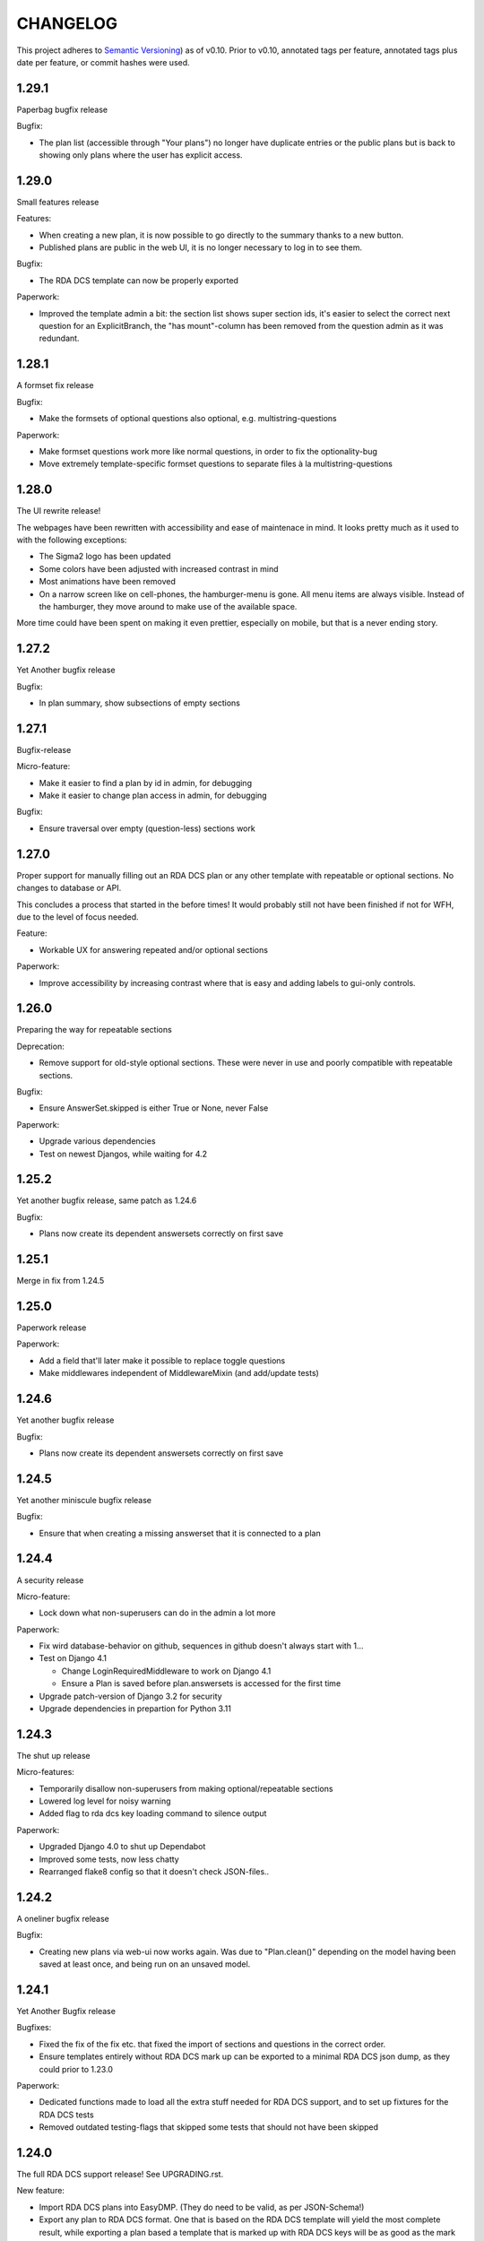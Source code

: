 =========
CHANGELOG
=========

This project adheres to `Semantic Versioning <https://semver.org/spec/v2.0.0.html>`_)
as of v0.10. Prior to v0.10, annotated tags per feature, annotated tags plus
date per feature, or commit hashes were used.

1.29.1
------

Paperbag bugfix release

Bugfix:

* The plan list (accessible through "Your plans") no longer have duplicate
  entries or the public plans but is back to showing only plans where the user
  has explicit access.

1.29.0
------

Small features release

Features:

* When creating a new plan, it is now possible to go directly to the summary
  thanks to a new button.
* Published plans are public in the web UI, it is no longer necessary to log in
  to see them.

Bugfix:

* The RDA DCS template can now be properly exported

Paperwork:

* Improved the template admin a bit: the section list shows super section ids,
  it's easier to select the correct next question for an ExplicitBranch, the
  "has mount"-column has been removed from the question admin as it was
  redundant.


1.28.1
------

A formset fix release

Bugfix:

* Make the formsets of optional questions also optional, e.g.
  multistring-questions

Paperwork:

* Make formset questions work more like normal questions, in order to fix the
  optionality-bug
* Move extremely template-specific formset questions to separate files à la
  multistring-questions

1.28.0
------

The UI rewrite release!

The webpages have been rewritten with accessibility and ease of maintenace in
mind. It looks pretty much as it used to with the following exceptions:

* The Sigma2 logo has been updated
* Some colors have been adjusted with increased contrast in mind
* Most animations have been removed
* On a narrow screen like on cell-phones, the hamburger-menu is gone. All menu
  items are always visible. Instead of the hamburger, they move around to make
  use of the available space.

More time could have been spent on making it even prettier, especially on
mobile, but that is a never ending story.

1.27.2
------

Yet Another bugfix release

Bugfix:

* In plan summary, show subsections of empty sections

1.27.1
------

Bugfix-release

Micro-feature:

* Make it easier to find a plan by id in admin, for debugging
* Make it easier to change plan access in admin, for debugging

Bugfix:

* Ensure traversal over empty (question-less) sections work

1.27.0
------

Proper support for manually filling out an RDA DCS plan or any other template
with repeatable or optional sections. No changes to database or API.

This concludes a process that started in the before times! It would probably
still not have been finished if not for WFH, due to the level of focus needed.

Feature:

- Workable UX for answering repeated and/or optional sections

Paperwork:

- Improve accessibility by increasing contrast where that is easy and adding
  labels to gui-only controls.

1.26.0
------

Preparing the way for repeatable sections

Deprecation:

- Remove support for old-style optional sections. These were never in use and
  poorly compatible with repeatable sections.

Bugfix:

- Ensure AnswerSet.skipped is either True or None, never False

Paperwork:

* Upgrade various dependencies
* Test on newest Djangos, while waiting for 4.2

1.25.2
------

Yet another bugfix release, same patch as 1.24.6

Bugfix:

* Plans now create its dependent answersets correctly on first save

1.25.1
------

Merge in fix from 1.24.5

1.25.0
------

Paperwork release

Paperwork:

* Add a field that'll later make it possible to replace toggle questions
* Make middlewares independent of MiddlewareMixin (and add/update tests)

1.24.6
------

Yet another bugfix release

Bugfix:

* Plans now create its dependent answersets correctly on first save

1.24.5
------

Yet another miniscule bugfix release

Bugfix:

* Ensure that when creating a missing answerset that it is connected to a plan

1.24.4
------

A security release

Micro-feature:

* Lock down what non-superusers can do in the admin a lot more

Paperwork:

* Fix wird database-behavior on github, sequences in github doesn't always
  start with 1...
* Test on Django 4.1

  * Change LoginRequiredMiddleware to work on Django 4.1
  * Ensure a Plan is saved before plan.answersets is accessed for the first time
* Upgrade patch-version of Django 3.2 for security
* Upgrade dependencies in prepartion for Python 3.11

1.24.3
------

The shut up release

Micro-features:

* Temporarily disallow non-superusers from making optional/repeatable sections
* Lowered log level for noisy warning
* Added flag to rda dcs key loading command to silence output

Paperwork:

* Upgraded Django 4.0 to shut up Dependabot
* Improved some tests, now less chatty
* Rearranged flake8 config so that it doesn't check JSON-files..

1.24.2
------

A oneliner bugfix release

Bugfix:

* Creating new plans via web-ui now works again. Was due to "Plan.clean()"
  depending on the model having been saved at least once, and being run on an
  unsaved model.

1.24.1
------

Yet Another Bugfix release

Bugfixes:

* Fixed the fix of the fix etc. that fixed the import of sections and questions
  in the correct order.
* Ensure templates entirely without RDA DCS mark up can be exported to
  a minimal RDA DCS json dump, as they could prior to 1.23.0

Paperwork:

* Dedicated functions made to load all the extra stuff needed for RDA DCS
  support, and to set up fixtures for the RDA DCS tests
* Removed outdated testing-flags that skipped some tests that should not have
  been skipped

1.24.0
------

The full RDA DCS support release! See UPGRADING.rst.

New feature:

* Import RDA DCS plans into EasyDMP. (They do need to be valid, as per
  JSON-Schema!)
* Export any plan to RDA DCS format. One that is based on the RDA DCS template
  will yield the most complete result, while exporting a plan based a template
  that is marked up with RDA DCS keys will be as good as the mark up and
  structure compatibility allows.

Bugfix:

* When designing a template, plans based on that template might end up with
  answers to questions that no longer exist in that template, which prevented
  the plan from validating. Now, the spurious/dead answers are removed from the
  plan on validation instead.
* Fix validation of all question types that uses NotSet

New included template:

* An example of all available question types, in
  src/easydmp/dmpt/data/question-type-demonstration.template.json

Paperwork:

* Added documentation about the new features
* Improve on the UX of the typedidentifier question type: better error
  messages, looks and validation
* Fix the template importi/export tests to work with the new template structure

1.23.1
------

Bugfix:

* Template import failed on generating a new Template title

1.23.0
------

See UPGRADING.rst to set up the RDA DCS support.

New features:

* A new field "uuid" on the template, which is assumed to be a persistent
  unique identifier. When exporting a template, the uuid is preserved.
* Support marking up templates using the JSON structure of RDA DCS as
  a taxonomy of sorts, via the new app "rdadcs"
* Backend support for repeated sections, the frontend is lagging behind, though

New included template:

* RDADCS v1.1, in src/easydmp/rdadcs/data/rdadcs-v1.1.template.json

Paperwork:

* Add tests for exporting EasyDMP plans


1.22.3
------

The fix to the fix release

Bugfix:

* There was a bug in the fix of template import with optional sections/deep
  structure

Paperwork:

* Reorganize the documentation as per http://diataxis.fr into Howtos, Overview
  (explanation), Reference, except for the docs for developers.
  (There are no tutorials yet.)

1.22.2
------

The myriad fixes release

Bugfixes:

* Validation of multistrings, dates and datetimes was fixed
* When answering questions one by one it was possible to end up in a situation
  where self.object (the answerset) wasn't available, which lead to a 500
  Server Error
* The UX for daterange questions was improved: it was missing from the plan
  summary, it was unclear that both dates are needed etc.
* Import of templates with optional sections and deep structure was broken,
  which wasn't discovered until the RDA DCS template was sufficiently finished.


1.22.1
------

Bugfix:

* Fix migration inheritance problem, caused by too aggressive search/replace

1.22.0
------

New feature:

* Add a "multistring" question-type, for RDA DMP Common Standard

Bugfixes:

* Fix adding additional rows to formsets, this time without any javascript
* Extend the max-length of "shortfreetext" to 255 characters, after finding
  an overly long project title in the wild. (It still can't fit the full title
  of "Moll Flanders" (1722) by Daniel Defoe, though.)

Paperwork:

* Refactored how formset questions works and made the first standalone formset
  question-type: multistring

1.21.0
------

New feature:

* Add a "datetime" question-type, for RDA DMP Common Standard

Paperwork:

* Make ``fill_cache_from_class()`` idempotent, which makes it possible to rerun
  the eestore upgrading commands from 1.20.0 without errors.

1.20.0
------

See UPGRADING.rst to start using the new EEStore types.

New feature:

* EEStore types country (ISO 3166-1), currency (ISO 4217), and language (ISO
  639-3)

Paperwork:

* Stub app for RDA DCS specific stuff
* Util-function in EEStore for loading EEStoreCache from a class
* Refactored saving questions in views to ensure identical code-path

1.19.0
------

New feature:

* Support for questions that can be answered by either Yes, No or Unknown. For
  RDA DMP Common Standard.

Paperwork:

* More babysteps towards repeated sections
* Security updates: Django 3.2.13, Django 4.0.4 and Pillow 9.0.1

1.18.0
------

New features:

* Questions can be used as the identifier of answersets. This is marked on
  their QuestionType. The answer of a ShortfreeTextQuestion can be used as such
  an identifier.
* New question-type TypedIdentifierQuestion that can also be used as the
  identifier of answersets. It consists of a typed string, where the types are
  currently denominated via CannedAnswers. This is necessary for proper RDA DMP
  CS support.

Bugfix:

* Fix logging of DRF authtokens created via admin. The admin for these is
  overly clever, breaking introspection, which lead to a 500 Server Error when
  logging creation of a token.

1.17.0
------

Backwards incompatible change:

* After a security audit it was decided to shut down the API endpoint
  /api/v1/users/. The new endpoint, /api/v2/users/, has better security.

Paperwork:

* Officially run on Python 3.10 instead of Python 3.8

1.16.0
------

Big new feature:

* Support importing plans and templates via API: either by POSTing an export or
  by pulling an export from a URL.

Bugfix:

* Work around a problem in the ORCID backend: it sets "fullname" to be a json
  blob when it is supposed to be a string.
* The "Imported"-filter in the admin now works.

Paperwork:

* Refactor the import/export functionality
* Upgrade Django to currently secure version
* Run and test on Django 4.0
* Run and test on Python 3.10

1.15.0
------

Small new feature:

* Stop hardcoding login-providers. As a bonus, add support for logging in with
  ORCID.

Bugfix:

* "Save As" no longer leads to a 500 error. This was due to a bug in cloning
  answersets.

Paperwork:

* Various dependency upgrades

1.14.1
------

Bugfix:

* Ensure that the importer of a plan can access the import correctly

Paperwork:

* Upgrade python social auth (psa) and in the process get rid of a hack

1.14.0
------

Big new feature:

* Support exporting and importing plans: export via CLI, admin and API,
  import via CLI and admin

Small new feature:

* Reuse admin-filter to limit foreign keys in admin when making templates. For
  instance, when making questions, if you filter on a template in the questions
  list, a new question can only select the sections of that template as
  possible sections. Sections can only select sections in the same template as
  parents etc.

Bugfixes:

* Fix "analyze_plans" management command
* Fix utility function to work with answersets

Paperwork:

* Get rid of remaining vestiges of Python 3.7
* Various upgrades
* Add "skipped"-field to AnswerSet in preparation of repeatable section support
* Store "branching_possible" on QuestionType. This'll make it possible to join
  on branchability.
* Various refactors for consistency and cleanup

1.13.0
------

Small new feature:

* Make it possible to show or hide the notes field per question, instead of
  hardcoding it per input type.

Bugfixes:

* Ensure that validation of email questions doesn't wind up in debugging-mode,
  and check commits for python debugging statements

1.12.0
------

Humongous new feature:

* Major refactor of questions, should allow for 3rd party apps containing 3rd
  party question types

Small new features:

* New API v2 endpoints for JWT impersonation and logout, logging out will
  invalidate the token.
* API v2 ready for use
* Added a question type for email-addresses: email
* Added a question type for links (URLS/URIs/IRIs): iri

Paperwork:

* Removed squashed migrations.

1.11.1
------

Bugfix:

* The endpoint /api/v1/plans/ now works with answersets. The old "one answerset
  per section" is emulated by showing the first created answerset per plan and
  section and ignoring any others. Needless to say, this means that plans made
  from templates that allows more than one answerset per section won't have all
  its answers in the json blob.

1.11.0
------

Due to the squashed migrations of the major functionality this cannot be
a patch release. Nothing should change in the database except for new lines in
the `django_migrations` table.

Bugfix:

* Fix bug when making a new version of a plan

Small new feature:

* Allow making a plan public. This will make it readable for all.

Paperwork:

* Improve documentation slightly
* Squash all unsquashed migrations in preparation for some big refactors
* Upgrade insecure dependecies

1.10.1
------

Bugfixes:

* Non-superusers can once again start new plans from the template list page.
* Validation for MultiRDACostOneTextQuestion was.. not exactly checking for
  what needed checking. Missed because the field is not in use in any public
  template yet.

Paperwork:

* Show answerset identifier/name in canned export, not the primary key.
* Move the "is this question editable for this user" calculation from the
  template to the view.
* Squash migrations of more standalone apps (eestore, easdydmp_auth, eventlog)
  in preparation for doing the same to the complex apps (dmpt, plan).

1.10.0
------

Do not go directly from a pre 1.9.0 version to this version, go via 1.9.0. See
UPGRADING.rst.

Small new features:

* Rework how answers are shown in the summary, in preparation for repeatable
  sections
* Make AnswerSets available through the admin

Paperwork:

* Hook up AnswerSets to their parent AnswerSets. Necessary to support
  repeatable sections
* SQl schema cleanup:

    * Plan no longer has the fields ``data`` and ``previous_data``
    * Removed now unused fk to Plan on Answer


1.9.4
-----

Small new features:

* Fixed the plan summary view so that sections nest (and replaced
  position+float with flexbox for the show section-button)

Bugfixes:

* DateQuestion validation now doesn't choke on the input already being a date


1.9.3
-----

Another bugfix release

Bugfixes:

* Optional section questions are now not reorderable but stays at position 0
* In the continuing saga of "validate branching sections correctly"...

  * Paths passed around are now always tuples of ints
  * The if-monster in ``AnswerSet.validate_data()`` is replaced by the light
    early-return structure of ``Section.validate_data()``

* Get rid of a 404: When going from a linear section to a branching section,
  the answerset is now passed in

1.9.2
-----

Teeny tiny bugfix release

Bugfixes:

* Cloning was broken for plans due to a bug in Answer.clone()
* Clicking on anything in the progress bar no longer leads to a 404

Paperwork:

* Synchronize the User table schema with upstream

1.9.1
-----

Obligatory big release "oops"

1.9.0
-----

This release has very little that has visibly changed for the end users but
there are some enormous incompatible changes in the database. DO NOT FORGET TO
MIGRATE and take a backup before you do.

The migrations are numerous and heavy. They have been optimized for speed, but
they might take a while.

This release is the biggest, scariest, step in supporting repeatable sections,
that means that a section can be answered more than once.

Incompatible changes:

* Stop storing answers on Plan.data/Plan.previous_data, store them on the
  AnswerSet instead. The fields still exist but will be dropped in a future
  release.

Big new features:

* Move answers to AnswerSets, with all the needed reshuffling of validation
  logic, storage logic and traversal logic that implies.

Small new features:

* Allow setting a section as "repeatable" in the admin. This is for testing and
  does not effect anything yet.
* Hide the "Edit all"-link where it is pointless

Bugfixes:

* Validation for branching sections works better
* AnswerSets are now cloned correctly

Paperwork:

* Switch to Django's non-postgres specific JSONField-implementation
* Drop support for Django 2.2

1.8.1
-----

Admin bugfix/QoL improvements release

- Fix bug that prevented the creation of new sections
- Made section cloning information read only
- Made questions auto-increment position on first save, just like sections and
  canned answers

1.8.0
-----

See UPGRADING.rst.

Incompatible changes:

* JWT: Due to supporting the new Django LTS (3.2) it was necessary to upgrade
  the jwt library used by the API. However, the existing JWT library did not
  support the new LTS, so it was necessary to switch to a newer, still
  developed fork. This fork has a slightly different API and has its own way of
  doing masquerading. The existing, non-documented masquerading endpoint
  ``authorize`` has been dropped.

Big new features:

* Much easier to reorder sections, questions, canned answers in a template,
  both in admin and manually. It is now no longer possible to set position
  directly. A valid position is generated for you on first save.
* Sections now nest properly. Nesting (via the ``section_depth`` and
  ``super_section`` attributes) was once upon a time added in order to organize
  the branching H2020 template. Reordering them via admin was very clunky, and
  the uniqueness constraint that ensured each section had a unique position per
  *template* was removed to make it easier. The admin UI for reordering has now
  been improved enough that the constraint can be reintroduced.

Bugfixes:

* Prevent server error on unauthorized access to pdf

Paperwork:

* Improve how the validity checkmark is done. Now it is CSS-styleable.
* Log a "cannot ever happen" bug that nevertheless has happened
* Official support for Django 3.2 LTS. This will be the last minor version to
  support Django 2.2.

1.7.0
-----

Small new features:

* Template Designers can import templates
* Templates can now be locked (made read only) in addition to published (made
  public).
* Allow HTML in Question.comment, Question.help_text, Section.comment,
  Section.introductory_text

Bugfixes:

* Trying to access a link to a plan containing a non-existing plan id or
  question id will now always end up with a "404 Not Found" instead of
  sometimes a "500 Server Error".
* Also clone import metadata when cloning a template

Paperwork:

* Support running on Django 3.1 and prepare for running on Django 3.2

1.6.0
-----

Small new features:

* Template Designers can now make new versions of their templates as well as
  making private copies of them.
* Published templates are readonly in the admin for *everyone*
* The batch plan export CLI script is updated due to end user feedback: instead
  of exporting every single plan it can be limited to plans of a specific
  template, as well as only validated plans.
* Change how setup of a new site is done, + devfixtures

  There's now a separate management command for loading a fresh database with
  standardized data, ``setup``.

Bugfixes:

* Regression: It was not possible to add/change Section.label or Question.label
  in the admin. Thx, frafra!
* Importing templates using the EEStore didn't work due to overzealous
  validation

Paperwork:

* Hopefully the final needed database change for supporting repeatable sections
* The plan export script now uses ``argparse``, for more detailed help.
* A new management command ``resetmigrationhistory`` to empty the
  ``django_migrations``-table so that ``--fake --fake-initial`` can be run,
  that does not involve manually typing in SQL commands. Only run when all
  migrations are up to date.

Do remember to run ``migrate``.

1.5.0
-----

Big new features:

* Export of templates, via CLI, admin, API
* Import of templates, via CLI, admin

Small new features:

* CLI script to batch export plans to PDF

Paperwork:

* New way to update/freeze dependencies
* Final step of JSONField-conversion: Remove traces of squashed migrations
* New management command to ease development of support for RDA DMP CS

1.4.2
-----
PDF support in plan export.

1.4.1
-----

Step two of the JSONField-conversion that started in the previous
version was done now. The final will happen no later than 1.5.0.

The migration plan.0006_link_answer_to_answerset does not like
some databases. It can time out if that happens, blocking the
other migrations. If this holds for you, see UPGRADING.rst

1.4.0
-----

New features:

* Add API authentication by token
* Export Plan to PDF

Bugfixes:

* Fix bug due to url arg now being int, not str

On the way to better export to RDA DMP CS:

* Rename SectionValidity to AnswerSet and QuestionValidity to Answer, in
  preparation for repeated sections.

Prepping for upgrade of Django:

* Mark tests that need JSONField support
* Change NullBooleanField to BooleanField(null=True)
* Use contrib.postgres JSONField instead of 3rd party field
* Replace url() with path()

Cleanup:

* Remove the model PlanComment (never in use)

Developer QoL:

* Read logging config from separate file
* Add file to control codecov
* Greatly improve the sphinx docs

1.3.3
-----

* Tons of fixes to the test and test-system
* Make plan data searchable in DRF (will run a migration)
* Prepare API for v2
* Use `drf-spectacular` for OpenAPI support

1.3.2
-----

* Fix typo during refactor
* Fix bug caused by mypy

1.3.1
-----

* Fix various bugs in optional sectons
* Add some type hints to tricky bits. This will help with making setions
  repeatable but does *not* mean that we will aim for everything typed.

  Common setup is added to "setup.cfg". Override with "mypi.ini" and
  ".mypi.ini", which are in .gitignore.
* Add support for toggleable pagination, turn on with query param `page_size`
* Remove last vestiges of old flow-app
* Refactor Plan, especially validation. This is the first step in adding
  repeatable sections.
* Move the remains of easydmp.utils to easydmp.lib
* Update devfixtures.json for v1.3.0
* Remove final traces of cached section graphs

1.3.0
-----

New: Add support for optional sections

1.2.9
-----

* Run tests on github for a shiny, shiny badge
* Allow running flake8 from tox
* Fix thinko in plan list api

1.2.8
-----

* Rename Question.obligatory to Question.on_trunk

1.2.7
-----

* Plan list in API will not filter on published field

1.2.6
-----

* Plan serializer was missing the validation-fields
* Make it easier to override just the password for a database, in settings
* Bugfix

1.2.5
-----

* Layout improvements

1.2.4
-----

* Wherever answers can be entered, show the section introductory text by default
* Stop making irrelevant answers in Plan.data from leading to a validation error
* Fix bug in validation when clicking "Check" in the UI

1.2.3
-----

* Improve the widget for storage forecast

1.2.2
-----

* Fix bug in section graph rendering in the api, affecting the admin

1.2.1
-----

* Fix a bug when navigating through a template with both branching and linear
  sections.
* Stop caching section graphs on disc, generate them realtime instead

1.2.0
-----

* Adds a new question type for storage forecast


1.1.3
-----

* Improve the generated html
* Update devfixtures to not mention the old flow


1.1.2
-----

* Improves on earlier bugfix.

1.1.1
-----

* Fixes a bug where the application crashes when navigating forward to next page.

1.1.0
-----

* Add a way to show questions in the generated text, not just the answers and
  notes. Toggled by a field on the template.
* Make the template API up to date with newer template fields
* Add the url to the generated html to the plan API

1.0.2
-----

* Bugfix of 1.0.1

1.0.1
-----

* First step of removing the old branching system: remove code, delete tables.

1.0.0
-----

First version using the new branching system

See UPGRADING.rst!

0.25.0
------

Last version using the old branching system

* Remove upgrade-commands needed for the last important upgrade, going from
  0.20.1 to 0.21. (Probably should have been removed in 0.22.)
* Search for users in eventlog (admin)
* Fix for a bug in Question formsets

0.24.1
------

* Improve plan API: add search, improve filtering
* Improve looks for formsets
* Improve looks for sinle section templates

0.24.0
------

* Two new question types: date and multirdacostonetext, developed during the
  May 2020 virtual RDA hackathon
* Sundry fixes and dependency updates

0.23.2
------

* Fix bug with missing methid on BooleanQuestion after refactor
* Use Python 3.8 due to cached_property

0.23.1
------

Maintenance release

* Fix bug due to incompatibility with Django 2.1 that affected invitations
* Upstream auth.User has changed so alter our own copy likewise
* New CLI-command for seeing rough plan question usage statitstics: which plans
  have answered which questions
* Various code cleanup, e.g. fixing code broken and/or missing after rebase
* Switch to running on Django 2.2 and prep for running on 3.x

0.23.0
------

* Add support for exporting to RDA DMP Common Standard. This necessitated
  adding one more piece of personal data: the full name of persons involved
  with a plan. For this reason the privacy policy has been updated as well,
  and it has been moved from the database to code for easier versioning.

0.22.3
------

* Fix the docker-compose setup to work on a newer OS with newer postgres image
* Improve miscellanea about optional questions. Validation, show in admin, show
  in gv graphs.
* Switch to run on Django 2.2

0.22.2
------

* Amend the previous patch so that superusers can choose whether to see all
  plans in existance in the personal plan list or not.

0.22.1
------

* Allow superusers access to all plans in end user web ui
* Fix a problem when working on templates with subsections

0.22.0
------

* Fix an annoyance with the layout/whitespace between the page header and page
  contents.
* Show a plan's title and version in the page title, for bookmarks etc.
* Bugfixes galore: When cloning (saving a plan under a new name, or unlocking)
  section validities and editors were created twice, which ran into
  a unique-constraint. This also hid a typo in the event logging, and an error
  with incrementing the version number when unlocking.
* Make it so that Plan.modified only updates on explicit alterations by
  a human, not when batch-processing fixes.
* Improve the API for dmpt models: show template and newer fields on Question,
  allow search and filtering on Template, Section, Question and CannedAnswer.
* Upgrade lots of dependencies and allow testing on newer Djangos

0.21.5
------

* Bugfix: Unpinned dependency was incompatible with Django 1.11

0.21.4
------

* Show some statistics on the public front page

0.21.3
------

* Stop a long title from leaking into the next row of plans in the plan list

0.21.2
------

* Push out some stable code to lock it in ahead of the big, scary branching
  change. Small releases are a good thing. Nothing in this release should
  change anything visible to the end users.

0.21.1
------

* Bugfix in the old branching system, prevent invalid ``Edge``'s from breaking
  the flow calculator.

0.21.0
------

* Change BooleanQuestion to store "Yes"/"No" instead of True/False

See UPGRADING.rst!

0.20.1
------

* Fix to 0.20.0

See UPGRADING.rst!

0.20.0
------

* Do second and last step of database migration cleanup

See UPGRADING.rst!

0.19.9
------

* Do first step of database migration cleanup

See UPGRADING.rst!

0.19.8
------

* Various bugfixes
* Squash migrations ahead of branching changeover

0.19.7
------

* Update outdated devfixtures

0.19.6
------

* Fix error in new template-chooser if attempting to access deleted template
* Improve the dmpt admin:

  * Filter questions on EEStore mounts
  * Add method to copy a template
* Pull in newer versions of some dependencies for security reasons
* Improve cloning for templates: store a reference to the original version

0.19.5
------

* Add explicit LICENSE.txt
* Freeze version of django-select2, the newest doesn't work on Django 1.11
* Improve testing, by adding fixture-generators among other things
* Adjust UI of template chooser a little
* Prevent showing template version twice in the generated text

0.19.4
------

* Improve and document testing
* Bugfix in SectionDetailView, affected H2020-plans

0.19.3
------

* Fix bug with exports not rendering properly. Has been here since 0.19.0.

0.19.2
------

* Show the version of templates, if there are multiple versions
* Use ISO 8601-ish formatting for dates and times throughout
* Fix bug with logging in some cases of saving a plan

0.19.1
------

* Fix bug in validating optional questions

0.19.0
------

* Set a question-type specific css class on every question widget
* Prevent Makefile from exiting with an error
* Added CONTRIBUTORS.txt and CONTRIBUTING.rst
* Remove the TemplateAccess model, which was replaced by django-guardian ages
  ago.
* Truncate long section titles in section progress bar
* Major change: Replace "Publish" plan with "Lock" plan. A locked plan is not
  accessible to the public, and can be unlocked to create a new version.
* Remove "Create new plan" from header in UI
* New feature: Add rudimentary support for setting CORS headers for API-access
* Add "Help"-link to help-page in header
* Replace the privacy policy with a locally hosted one
* Add more metadata for templates
* Choose template before creating a plan, not during
* Logging of some events

0.18.0
------

* New question type: ShortFreetext. A single line of text suitable for titles
  and names
* Fix for validations of plans not being saved when clicking "Check" in the UI

0.17.1
------

* Fixed broken listing of plans in API for authenticated users
* Show username in header
* Find users by date_joined in admin

0.17.0
------

* New feature: cache generated section graphs and make them available from the
  admin and from an API endpoint.

0.16.1
------

* Removed duplicate in requirements (confuses pip)

0.16.0
------

* Add docs about template design
* New feature: optional questions, need not be answered if shown
* Fixed some infelicities on the section update page
* Reverted an admin feature that can't work in production as is (review graph)

0.15.0
------

* Add link to user guide in footer
* Add docs on flow visualization
* Various css fixes and typo fixes
* Various cleanups, code style
* New feature: view flow for a section from the admin
* New feature: Make a new version of a template from the admin


0.14.6
------

* Document and update devfixtures.json
* Fix bug that made next/page buttons on linear sections (multiple
  questions per page) behave differently from branching sections
  (single question per page).
* Use python 3.7 and nonbinary psycopg2 in the Docker image
* Sundry bugfixes
* Add some template metadata

  * Differ between generic and domain specific templates
  * Store a description for each template

0.14.5
------

* Switch to a newer JSONField implementation
* Save validities in bulk, avoid multiple expensive UPSERTs
* Fix Heisenbug that made saving questions work differently on
  different instances:

  * Use Python 3.7 due to ordered dicts
  * Ensure all question keys stored in plans are strings, since
    json converts ints to strings and, dependsing on
    implementation, may allow duplicate keys.

  Different JSON libraries treat duplicate keys differently.
  Python's json picks the last key if there are duplicates, and
  with python 3.7, the last key is always the newest key.

0.14.4
------

* Support Python 3.7
* Remove some unused code
* Improve UX in template admin, add search
* Always pull in debug toolbar
* Log question saving to ease debugging
* Make plan save lighter and speedier
* Improve UI for multi question pages

0.14.3
------

* Better solution to the solution in 0.14.2
* Upgrade many dependencies
* Record what dependencies work together

0.14.2
------

* Lock down more versions of (sub-)dependencies

0.14.1
------

* Bugfix, failing filter-lookup in admin

0.14.0
------

* New feature: allow selected users to create templates. If a user
  is in the group "Template Designer", and is_staff is True, that
  user gains access to a stripped down Django admin to create and
  edit their own templates. They can use their own unfinished
  templates for making plans as well.
* Remove the separate CannedAnswer entry from the admin

0.13.4
------

* Yet another bugfix to multiple questions on a single page
* Bugfix to template deletion
* Fix ordering of canned answers
* Fix Sigma2-logo (remote url was 404)

0.13.3
------

* Make a start on simplifying the CSS and the HTML structure
* Add a customized 500 error page

0.13.2
------

* Show current plan in header when known

0.13.1
------

* Bugfixes to 0.13.0

0.13.0
------

* Multiple questions on a single page, for sections without branches.

0.12.3
------

* Bugfixes: relating to the viewer role after 0.12.1
* Bugfixes: relating to what pages should be public after 0.12.1
* Added a themed 400 Not Found page.

0.12.2
------

* Add links to EUDAT's T0S and Privacy Policy in the footer.

0.12.1
------

* Bugfix: Users were not redirected to the login page when
  accessing a plan anonymously but got a 500 server error instead.
* Bugfix: Not all the necessary authentication backends were in use.
* Other small fixes.

0.12
----

2018-10-18

* Backend-support for logging of events
* Usage of JWT for access to non-public parts of the API.
* Switch from homebrew auth system for templates to django-guardian.
  Eventually switch to use django-guardian wherever convenient.
* Start of changelog.

v0.11.1
-------

2018-09-26

* Support for docker-compose to ease development. This includes
  fixtures to fill the database with the relevant user types
  (superuser, ordinary user) and a sample template. This isn't
  end-user relevant or run-time bug prone so is relegated to
  a patch-version.


0.11
----

2018-09-21

* New feature: A very rudimentary system for giving people usage
  access to unpublished templates, for ease of cooperative
  development of new templates.

0.10
----

2018-09-14

* First version using semantic versioning
* New user role for plans: view only. This necessitated an
  overhaul of the invitation system

2018, early September
---------------------

* Easy and not so easy speed optimizations. It used to take up to
  10 seconds to go to the next question. Now it takes less than
  1 second.
* Quality if life changes to allow for easier on-boarding of new
  developers.

2018, first half
----------------

* Work on another branching template for H2020.
* New look and many UI-improvements for end users.
* Most templates made private.

2017-09-08
----------

* The big rename. Officially forked off from sigma-dmp, and the
  code was cleaned up and moved to a publically visible git
  repository.
* Large deployment changes. All deployment-specific code was moved
  to a separate repository to facilitate multiple deployment
  options.

2017, second half
-----------------

* Support for multiple templates, and better UI for making
  templates (superuser only).
* Work on making a branching template for H2020 and the additional
  form-support needed.
* Creation of the EEStore, which gathers publically accessible
  data from various repositories via APIs, normalizes that data
  and provides an API to access the result. Useful for creating
  drop-down lists.
* Support for using data from external APIs via the EEStore.
* Email-based system for inviting other users to edit a plan.
* Upgrade from python 2.7 to python 3.
* Upgrade to Django 1.11.
* Read-only API.

2016
----

* Proof of concept named "sigma-dmp" with a single, branching,
  hard coded template. Eventually the questions and flow was
  stored in a database so that it would not be necessary to make
  a new deployment for every change of wording in a question.
* Start of FSA-backed form-generator.
* Support branching on boolean questions.
